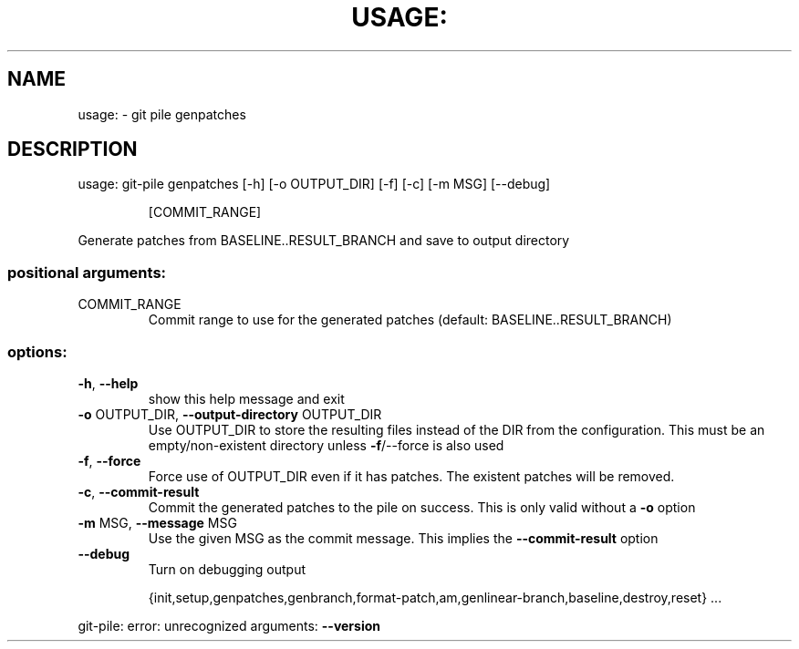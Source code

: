 .\" DO NOT MODIFY THIS FILE!  It was generated by help2man 1.49.2.
.TH USAGE: "1" "December 2022" "usage: git-pile [-h] [-v]" "User Commands"
.SH NAME
usage: \- git pile genpatches
.SH DESCRIPTION
usage: git\-pile genpatches [\-h] [\-o OUTPUT_DIR] [\-f] [\-c] [\-m MSG] [\-\-debug]
.IP
[COMMIT_RANGE]
.PP
Generate patches from BASELINE..RESULT_BRANCH and save to output directory
.SS "positional arguments:"
.TP
COMMIT_RANGE
Commit range to use for the generated patches
(default: BASELINE..RESULT_BRANCH)
.SS "options:"
.TP
\fB\-h\fR, \fB\-\-help\fR
show this help message and exit
.TP
\fB\-o\fR OUTPUT_DIR, \fB\-\-output\-directory\fR OUTPUT_DIR
Use OUTPUT_DIR to store the resulting files instead of
the DIR from the configuration. This must be an
empty/non\-existent directory unless \fB\-f\fR/\-\-force is also
used
.TP
\fB\-f\fR, \fB\-\-force\fR
Force use of OUTPUT_DIR even if it has patches. The
existent patches will be removed.
.TP
\fB\-c\fR, \fB\-\-commit\-result\fR
Commit the generated patches to the pile on success.
This is only valid without a \fB\-o\fR option
.TP
\fB\-m\fR MSG, \fB\-\-message\fR MSG
Use the given MSG as the commit message. This implies
the \fB\-\-commit\-result\fR option
.TP
\fB\-\-debug\fR
Turn on debugging output
.IP
{init,setup,genpatches,genbranch,format\-patch,am,genlinear\-branch,baseline,destroy,reset}
\&...
.PP
git\-pile: error: unrecognized arguments: \fB\-\-version\fR
